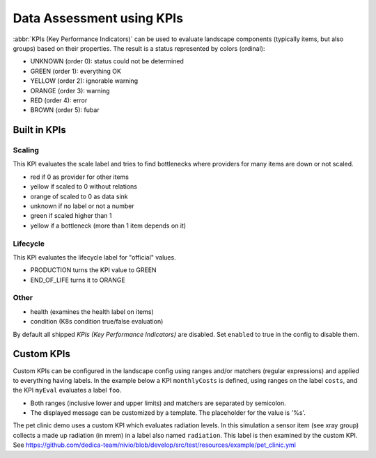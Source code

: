 Data Assessment using KPIs
==========================

:abbr:`KPIs (Key Performance Indicators)` can be used to evaluate landscape components (typically items, but also groups) based on
their properties. The result is a status represented by colors (ordinal):

* UNKNOWN (order 0): status could not be determined
* GREEN (order 1): everything OK
* YELLOW (order 2): ignorable warning
* ORANGE (order 3): warning
* RED (order 4): error
* BROWN (order 5): fubar


Built in KPIs
-------------

Scaling
^^^^^^^
This KPI evaluates the scale label and tries to find bottlenecks where providers for many items are down or not scaled.

* red if 0 as provider for other items
* yellow if scaled to 0 without relations
* orange of scaled to 0 as data sink
* unknown if no label or not a number
* green if scaled higher than 1
* yellow if a bottleneck (more than 1 item depends on it)

Lifecycle
^^^^^^^^^
This KPI evaluates the lifecycle label for "official" values.

* PRODUCTION turns the KPI value to GREEN
* END_OF_LIFE turns it to ORANGE

Other
^^^^^

* health (examines the health label on items)
* condition (K8s condition true/false evaluation)

By default all shipped `KPIs (Key Performance Indicators)` are disabled. Set ``enabled`` to true in the config to disable them.

.. code-block:: yaml
   :linenos:

    identifier: kpi_example

    config:
      kpis:
        scaling:
          enabled: true


Custom KPIs
-----------

Custom KPIs can be configured in the landscape config using ranges and/or matchers (regular expressions) and applied to everything having labels.
In the example below a KPI ``monthlyCosts`` is defined, using ranges on the label ``costs``, and the KPI ``myEval`` evaluates a
label ``foo``.

* Both ranges (inclusive lower and upper limits) and matchers are separated by semicolon.
* The displayed message can be customized by a template. The placeholder for the value is '%s'.

.. code-block:: yaml
   :linenos:

    identifier: kpi_example
    name: Using KPIs for data assessment

    config:
      kpis:
        monthlyCosts:
          description: Evaluates the monthly maintenance costs
          label: costs
          messageTemplate: "Monthly costs: $%s"
          ranges:
            GREEN: 0;99.999999
            YELLOW: 100;199.999999
            RED: 200;499.999999
            BROWN: 500;1000000
        myEval:
          description: evaluate the label "foo"
          label: foo
          matches:
            GREEN: "OK;good;nice"
            RED: "BAD;err.*"
        health:
          description: can be overridden

The pet clinic demo uses a custom KPI which evaluates radiation levels. In this simulation a sensor item (see xray group)
collects a made up radiation (in mrem) in a label also named ``radiation``. This label is then examined by the custom KPI.
See https://github.com/dedica-team/nivio/blob/develop/src/test/resources/example/pet_clinic.yml